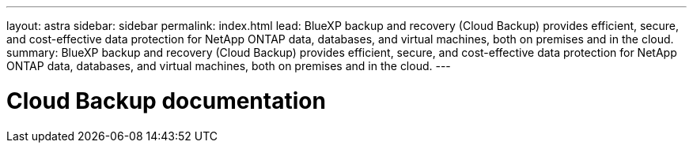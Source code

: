 ---
layout: astra
sidebar: sidebar
permalink: index.html
lead: BlueXP backup and recovery (Cloud Backup) provides efficient, secure, and cost-effective data protection for NetApp ONTAP data, databases, and virtual machines, both on premises and in the cloud.
summary: BlueXP backup and recovery (Cloud Backup) provides efficient, secure, and cost-effective data protection for NetApp ONTAP data, databases, and virtual machines, both on premises and in the cloud.
---

= Cloud Backup documentation
:hardbreaks:
:nofooter:
:icons: font
:linkattrs:
:imagesdir: ./media/

